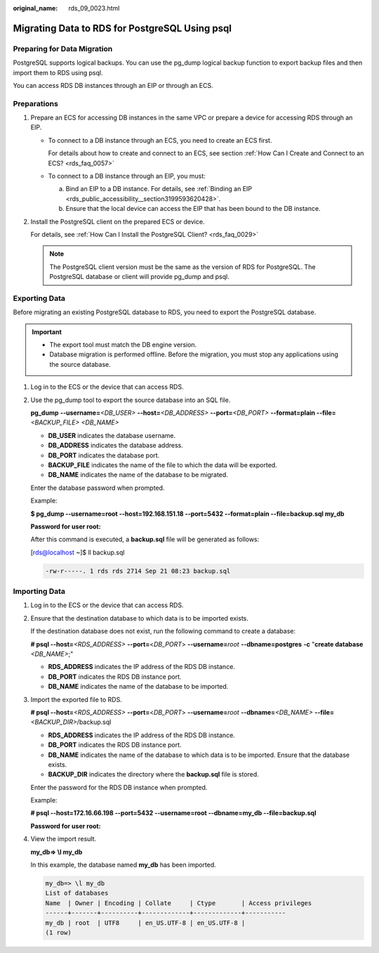 :original_name: rds_09_0023.html

.. _rds_09_0023:

Migrating Data to RDS for PostgreSQL Using psql
===============================================

Preparing for Data Migration
----------------------------

PostgreSQL supports logical backups. You can use the pg_dump logical backup function to export backup files and then import them to RDS using psql.

You can access RDS DB instances through an EIP or through an ECS.

Preparations
------------

#. Prepare an ECS for accessing DB instances in the same VPC or prepare a device for accessing RDS through an EIP.

   -  To connect to a DB instance through an ECS, you need to create an ECS first.

      For details about how to create and connect to an ECS, see section :ref:`How Can I Create and Connect to an ECS? <rds_faq_0057>`

   -  To connect to a DB instance through an EIP, you must:

      a. Bind an EIP to a DB instance. For details, see :ref:`Binding an EIP <rds_public_accessibility__section3199593620428>`.
      b. Ensure that the local device can access the EIP that has been bound to the DB instance.

#. Install the PostgreSQL client on the prepared ECS or device.

   For details, see :ref:`How Can I Install the PostgreSQL Client? <rds_faq_0029>`

   .. note::

      The PostgreSQL client version must be the same as the version of RDS for PostgreSQL. The PostgreSQL database or client will provide pg_dump and psql.

Exporting Data
--------------

Before migrating an existing PostgreSQL database to RDS, you need to export the PostgreSQL database.

.. important::

   -  The export tool must match the DB engine version.
   -  Database migration is performed offline. Before the migration, you must stop any applications using the source database.

#. Log in to the ECS or the device that can access RDS.

#. Use the pg_dump tool to export the source database into an SQL file.

   **pg_dump** **--username=**\ *<DB_USER>* **--host=**\ *<DB_ADDRESS>* **--port=**\ *<DB_PORT>* **--format=plain --file=**\ *<BACKUP_FILE>* *<DB_NAME>*

   -  **DB_USER** indicates the database username.
   -  **DB_ADDRESS** indicates the database address.
   -  **DB_PORT** indicates the database port.
   -  **BACKUP_FILE** indicates the name of the file to which the data will be exported.
   -  **DB_NAME** indicates the name of the database to be migrated.

   Enter the database password when prompted.

   Example:

   **$ pg_dump --username=root --host=192.168.151.18 --port=\ 5432 --format=plain --file=backup.sql my_db**

   **Password for user root:**

   After this command is executed, a **backup.sql** file will be generated as follows:

   [rds@localhost ~]$ ll backup.sql

   .. code-block::

      -rw-r-----. 1 rds rds 2714 Sep 21 08:23 backup.sql

Importing Data
--------------

#. Log in to the ECS or the device that can access RDS.

#. Ensure that the destination database to which data is to be imported exists.

   If the destination database does not exist, run the following command to create a database:

   **# psql --host=**\ *<RDS_ADDRESS>* **--port=**\ <*DB_PORT*> **--username=**\ *root* **--dbname=postgres** **-c** "**create database** *<DB_NAME>*;"

   -  **RDS_ADDRESS** indicates the IP address of the RDS DB instance.
   -  **DB_PORT** indicates the RDS DB instance port.
   -  **DB_NAME** indicates the name of the database to be imported.

#. Import the exported file to RDS.

   **# psql --host=**\ *<RDS_ADDRESS>* **--port=**\ <*DB_PORT*> **--username=**\ *root* **--dbname=**\ *<DB_NAME>* **--file=**\ *<BACKUP_DIR>*/backup.sql

   -  **RDS_ADDRESS** indicates the IP address of the RDS DB instance.
   -  **DB_PORT** indicates the RDS DB instance port.
   -  **DB_NAME** indicates the name of the database to which data is to be imported. Ensure that the database exists.
   -  **BACKUP_DIR** indicates the directory where the **backup.sql** file is stored.

   Enter the password for the RDS DB instance when prompted.

   Example:

   **# psql --host=172.16.66.198 --port=\ 5432 --username=root --dbname=my_db --file=backup.sql**

   **Password for user root:**

#. View the import result.

   **my_db=> \\l my_db**

   In this example, the database named **my_db** has been imported.

   .. code-block::

      my_db=> \l my_db
      List of databases
      Name  | Owner | Encoding | Collate     | Ctype       | Access privileges
      ------+-------+----------+-------------+-------------+-----------
      my_db | root  | UTF8     | en_US.UTF-8 | en_US.UTF-8 |
      (1 row)
